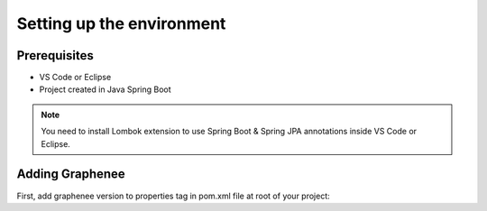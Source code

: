 Setting up the environment
==========================

Prerequisites
-------------
- VS Code or Eclipse
- Project created in Java Spring Boot

.. note::

   You need to install Lombok extension to use Spring Boot & Spring JPA annotations inside VS Code or Eclipse.

Adding Graphenee
----------------
First, add graphenee version to properties tag in pom.xml file at root of your project:

.. code-block:: html
   :linenos:

   <properties>
         <graphenee.version>3.5.0-SNAPSHOT</graphenee.version>
   </properties>
   
